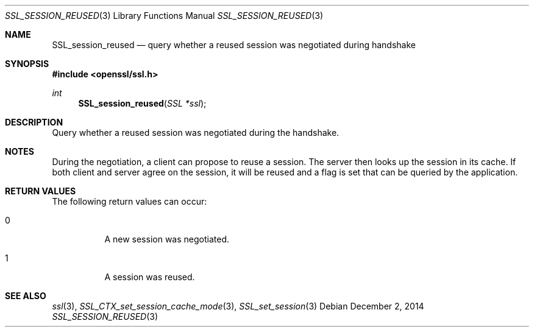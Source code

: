 .\"
.\"	$OpenBSD: SSL_session_reused.3,v 1.2 2014/12/02 14:11:01 jmc Exp $
.\"
.Dd $Mdocdate: December 2 2014 $
.Dt SSL_SESSION_REUSED 3
.Os
.Sh NAME
.Nm SSL_session_reused
.Nd query whether a reused session was negotiated during handshake
.Sh SYNOPSIS
.In openssl/ssl.h
.Ft int
.Fn SSL_session_reused "SSL *ssl"
.Sh DESCRIPTION
Query whether a reused session was negotiated during the handshake.
.Sh NOTES
During the negotiation, a client can propose to reuse a session.
The server then looks up the session in its cache.
If both client and server agree on the session,
it will be reused and a flag is set that can be queried by the application.
.Sh RETURN VALUES
The following return values can occur:
.Bl -tag -width Ds
.It 0
A new session was negotiated.
.It 1
A session was reused.
.El
.Sh SEE ALSO
.Xr ssl 3 ,
.Xr SSL_CTX_set_session_cache_mode 3 ,
.Xr SSL_set_session 3
